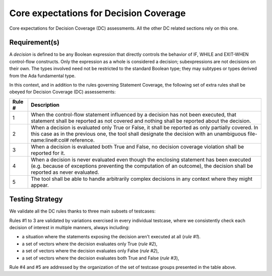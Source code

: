 Core expectations for Decision Coverage
========================================

Core expectations for Decision Coverage
(DC) assessments. All the other DC related sections rely on this one.


Requirement(s)
--------------



A *decision* is defined to be any Boolean expression that directly controls
the behavior of IF, WHILE and EXIT-WHEN control-flow constructs. Only the
expression as a whole is considered a decision; subexpressions are not
decisions on their own.  The types involved need not be restricted to the
standard Boolean type; they may subtypes or types derived from the Ada
fundamental type.

In this context, and in addition to the rules governing Statement Coverage,
the following set of extra rules shall be obeyed for Decision Coverage (DC)
assessements:

======  ======================================================================
Rule #  Description
======  ======================================================================
1       When the control-flow statement influenced by a decision has not been
        executed, that statement shall be reported as not covered and nothing
        shall be reported about the decision.

2       When a decision is evaluated only True or False, it shall be reported
        as only partially covered. In this case as in the previous one, the
        tool shall designate the decision with an unambiguous
        file-name:line#:col# reference.

3       When a decision is evaluated both True and False, no decision coverage
        violation shall be reported for it.

4       When a decision is never evaluated even though the enclosing statement
        has been executed (e.g. because of exceptions preventing the computation
        of an outcome), the decision shall be reported as never evaluated.

5       The tool shall be able to handle arbitrarily complex decisions in any
        context where they might appear.
======  ======================================================================


Testing Strategy
----------------



We validate all the DC rules thanks to three main subsets of testcases:


.. qmlink:: SubsetIndexImporter

   *



Rules #1 to 3 are validated by variations exercised in every individual
testcase, where we consistently check each decision of interest in multiple
manners, always including:

* a situation where the statements exposing the decision aren't
  executed at all (*rule #1*).

* a set of vectors where the decision evaluates only True (*rule #2*),

* a set of vectors where the decision evaluates only False (*rule #2*),

* a set of vectors where the decision evaluates both True and False
  (*rule #3*),

Rule #4 and #5 are addressed by the organization of the set of testcase groups
presented in the table above.

